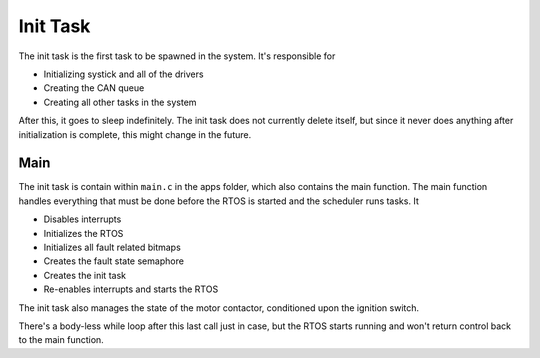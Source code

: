 *********
Init Task
*********

The init task is the first task to be spawned in the system. It's responsible for

*   Initializing systick and all of the drivers
*   Creating the CAN queue
*   Creating all other tasks in the system

After this, it goes to sleep indefinitely. The init task does not currently delete itself, but since it never does anything after initialization is complete, this might change in the future.

Main
====

The init task is contain within ``main.c`` in the apps folder, which also contains the main function. The main function handles everything that must be done before the RTOS is started and the scheduler runs tasks. It

*   Disables interrupts
*   Initializes the RTOS
*   Initializes all fault related bitmaps
*   Creates the fault state semaphore
*   Creates the init task
*   Re-enables interrupts and starts the RTOS

The init task also manages the state of the motor contactor, conditioned upon the ignition switch.

There's a body-less while loop after this last call just in case, but the RTOS starts running and won't return control back to the main function.